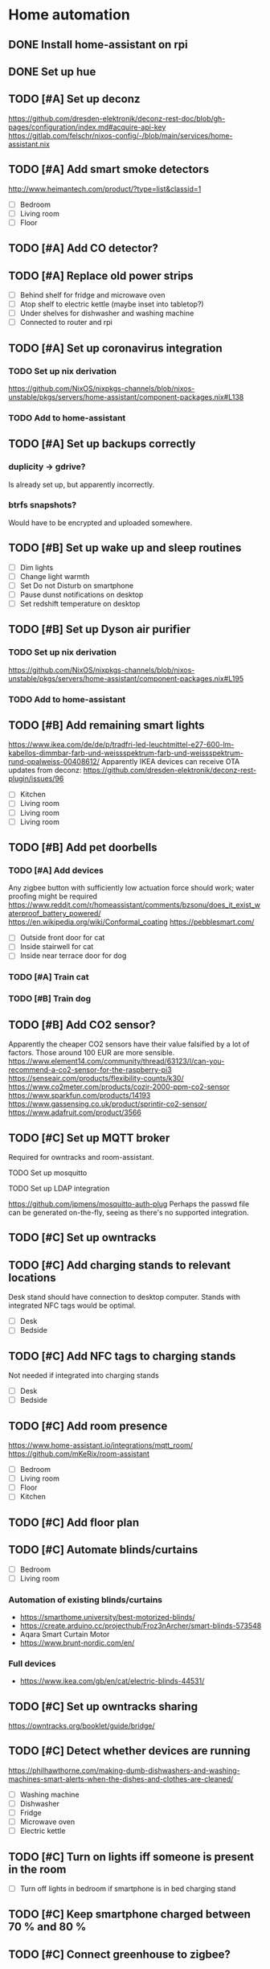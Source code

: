 * Home automation
  :PROPERTIES:
  :ORDERED:  t
  :END:
** DONE Install home-assistant on rpi
** DONE Set up hue
** TODO [#A] Set up deconz
   https://github.com/dresden-elektronik/deconz-rest-doc/blob/gh-pages/configuration/index.md#acquire-api-key
   https://gitlab.com/felschr/nixos-config/-/blob/main/services/home-assistant.nix
** TODO [#A] Add smart smoke detectors
   http://www.heimantech.com/product/?type=list&classid=1
   - [ ] Bedroom
   - [ ] Living room
   - [ ] Floor
** TODO [#A] Add CO detector?
** TODO [#A] Replace old power strips
   - [ ] Behind shelf for fridge and microwave oven
   - [ ] Atop shelf to electric kettle (maybe inset into tabletop?)
   - [ ] Under shelves for dishwasher and washing machine
   - [ ] Connected to router and rpi
** TODO [#A] Set up coronavirus integration
*** TODO Set up nix derivation
    https://github.com/NixOS/nixpkgs-channels/blob/nixos-unstable/pkgs/servers/home-assistant/component-packages.nix#L138
*** TODO Add to home-assistant
** TODO [#A] Set up backups correctly
*** duplicity -> gdrive?
    Is already set up, but apparently incorrectly.
*** btrfs snapshots?
    Would have to be encrypted and uploaded somewhere.
** TODO [#B] Set up wake up and sleep routines
   - [ ] Dim lights
   - [ ] Change light warmth
   - [ ] Set Do not Disturb on smartphone
   - [ ] Pause dunst notifications on desktop
   - [ ] Set redshift temperature on desktop
** TODO [#B] Set up Dyson air purifier
*** TODO Set up nix derivation
    https://github.com/NixOS/nixpkgs-channels/blob/nixos-unstable/pkgs/servers/home-assistant/component-packages.nix#L195
*** TODO Add to home-assistant
** TODO [#B] Add remaining smart lights
   https://www.ikea.com/de/de/p/tradfri-led-leuchtmittel-e27-600-lm-kabellos-dimmbar-farb-und-weissspektrum-farb-und-weissspektrum-rund-opalweiss-00408612/
   Apparently IKEA devices can receive OTA updates from deconz:
   https://github.com/dresden-elektronik/deconz-rest-plugin/issues/96
   - [ ] Kitchen
   - [ ] Living room
   - [ ] Living room
   - [ ] Living room
** TODO [#B] Add pet doorbells
*** TODO [#A] Add devices
    Any zigbee button with sufficiently low actuation force should work; water proofing might be required
    https://www.reddit.com/r/homeassistant/comments/bzsonu/does_it_exist_waterproof_battery_powered/
    https://en.wikipedia.org/wiki/Conformal_coating
    https://pebblesmart.com/
    - [ ] Outside front door for cat
    - [ ] Inside stairwell for cat
    - [ ] Inside near terrace door for dog
*** TODO [#A] Train cat
*** TODO [#B] Train dog
** TODO [#B] Add CO2 sensor?
   Apparently the cheaper CO2 sensors have their value falsified by a lot of factors. Those around 100 EUR are more sensible.
   https://www.element14.com/community/thread/63123/l/can-you-recommend-a-co2-sensor-for-the-raspberry-pi3
   https://senseair.com/products/flexibility-counts/k30/
   https://www.co2meter.com/products/cozir-2000-ppm-co2-sensor
   https://www.sparkfun.com/products/14193
   https://www.gassensing.co.uk/product/sprintir-co2-sensor/
   https://www.adafruit.com/product/3566
** TODO [#C] Set up MQTT broker
   Required for owntracks and room-assistant.
**** TODO Set up mosquitto
**** TODO Set up LDAP integration
     https://github.com/jpmens/mosquitto-auth-plug
     Perhaps the passwd file can be generated on-the-fly, seeing as there's no supported integration.
** TODO [#C] Set up owntracks
** TODO [#C] Add charging stands to relevant locations
   Desk stand should have connection to desktop computer.
   Stands with integrated NFC tags would be optimal.
   - [ ] Desk
   - [ ] Bedside
** TODO [#C] Add NFC tags to charging stands
   Not needed if integrated into charging stands
   - [ ] Desk
   - [ ] Bedside
** TODO [#C] Add room presence
   https://www.home-assistant.io/integrations/mqtt_room/
   https://github.com/mKeRix/room-assistant
   - [ ] Bedroom
   - [ ] Living room
   - [ ] Floor
   - [ ] Kitchen
** TODO [#C] Add floor plan
** TODO [#C] Automate blinds/curtains
   - [ ] Bedroom
   - [ ] Living room
*** Automation of existing blinds/curtains
    - https://smarthome.university/best-motorized-blinds/
    - https://create.arduino.cc/projecthub/Froz3nArcher/smart-blinds-573548
    - Aqara Smart Curtain Motor
    - https://www.brunt-nordic.com/en/
*** Full devices
    - https://www.ikea.com/gb/en/cat/electric-blinds-44531/
** TODO [#C] Set up owntracks sharing
   https://owntracks.org/booklet/guide/bridge/
** TODO [#C] Detect whether devices are running
   https://philhawthorne.com/making-dumb-dishwashers-and-washing-machines-smart-alerts-when-the-dishes-and-clothes-are-cleaned/
   - [ ] Washing machine
   - [ ] Dishwasher
   - [ ] Fridge
   - [ ] Microwave oven
   - [ ] Electric kettle
** TODO [#C] Turn on lights iff someone is present in the room
   - [ ] Turn off lights in bedroom if smartphone is in bed charging stand
** TODO [#C] Keep smartphone charged between 70 % and 80 %
** TODO [#C] Connect greenhouse to zigbee?
** TODO [#C] Add a hydroponics system to greenhouse
   https://www.instructables.com/Aeroponic-Barrel-Garden/
   GFCI
   https://www.home-assistant.io/integrations/plant/
   https://www.instructables.com/Starting-a-Scrappy-Garden/
   https://www.instructables.com/Grow-Oyster-Mushrooms-at-Home/
   https://www.instructables.com/Regrow-Lettuce-and-Celery-Scraps-Indoors-Super-Eas/
   https://www.instructables.com/Indoor-Seed-Propagator-From-Recycled-Fruit-Veg-Tra/
   https://www.instructables.com/Aquaponics-Mars-Colony-55-Gallon-Home-Grow-Station/
   https://www.instructables.com/Subterranean-Irrigation-System/
   https://www.instructables.com/Mason-Jar-Terrarium-2/
   https://www.instructables.com/Basic-Guide-to-Grow-Micro-green/
   https://www.instructables.com/living/gardening/projects/
   https://www.instructables.com/Hyduino-Automated-Hydroponics-with-an-Arduino/
   https://www.instructables.com/Raspberry-Pi-Powered-IOT-Garden/
   https://www.nal.usda.gov/afsic/hydroponics
   https://www.adafruit.com/product/1150
   https://www.ebay.com/p/1048337746?iid=191129120663
   https://www.dx.com/p/arduino-5v-relay-module-blue-black-2013775.html#.VGGsLpDF_44
   https://www.ebay.com/c/1331516195
   hyduino
   https://cityos.io/topic/301/Build-Your-Own-Hydroponic-System-using-Arduino
   https://create.arduino.cc/projecthub/Rushabh_Jain18/hydroponics-c5490c
   vertical hydroponics
   WaterMaster 360-degree sprayer
   https://www.homestratosphere.com/vertical-hydroponic-gardening/
   https://magpi.raspberrypi.org/articles/hydroponic-gardening
   https://www.instructables.com/DIY-Hydroponics-With-Raspberry-Pi/
   https://www.instructables.com/How-I-Made-My-Garden-Water-Storage-System-July-202/
   https://www.instructables.com/Raised-Planter-Bed/
   https://www.instructables.com/Natural-Fertilizer-for-Your-Garden-From-Your-Kitch/
   https://www.instructables.com/Easy-Rain-Catch-Garden-Irrigation/
** TODO [#C] Add a lawnmower robot to mow path to greenhouse
** TODO [#C] Add a weather station
   https://shop.weatherflow.com/collections/frontpage/products/tempest
   https://www.reddit.com/r/homeassistant/comments/he60jy/tempest_weather_station_integration/
   https://github.com/briis/smartweatherudp
** TODO [#C] Add smart door locks
   https://danalock.com/
** TODO [#C] Track pet locations
   https://uk.pcmag.com/pet-trackers/89817/the-best-pet-trackers-and-gps-dog-collars-for-2020
   Would be great if it could be integrated with owntracks.
   APRS would be useful, but it wouldn't allow live tracking.
** TODO [#C] Add home surveillance
** TODO [#C] Add door sensors
   https://smarthome.university/home-assistant/best-hardware-for-home-assistant/#Best_Z-wave_Multisensor_For_Home_Assistant
** TODO [#C] Add smart doorbell
** TODO [#C] Add window sensors
   https://smarthome.university/home-assistant/best-hardware-for-home-assistant/#Best_Z-wave_Multisensor_For_Home_Assistant
** TODO [#C] Add caldav event and task creation?
** TODO [#C] Replace motion sensors
** TODO [#C] Replace flood lights
** TODO [#C] Automate desk
   Probably requires some kind of RJ45 sniffing or documentation of HS11A-1's protocol.
   https://ossmann.blogspot.com/2011/02/throwing-star-lan-tap.html
   https://www.loctekmotion.com/product/control-panel/

   This apparently can only change the height, it can't detect the current height:
   https://create.arduino.cc/projecthub/giannozzo/office-desk-web-control-6d64c1
   It's also not certain whether the protocol is the same.
** TODO [#C] Set up caldav <-> org-mode sync
   https://github.com/dengste/org-caldav
** TODO [#C] Update radicale
** TODO [#C] Add shared calendars
   https://radicale.org/3.0.html#documentation/authentication-and-rights
** TODO [#C] Create home-assistant grocy integration
** TODO [#C] Set up jellyfin
   There's apparently no up-to-date home-assistant integration, but the emby integration might work somewhat.
*** TODO Set up jellyfin
*** TODO Set up LDAP integration
    https://github.com/jellyfin/jellyfin-plugin-ldapauth
** TODO [#C] Add org-pomodoro sensor
** TODO [#C] Disable notifications during pomodoro session
** TODO [#C] Automate night light on smartphone
   https://play.google.com/store/apps/details?id=com.corphish.nightlight.generic&hl=en_US
* rpi
** DONE Resize boot partition
   Apparently fat16 can't be resized anymore. Recreating the boot partition with the same name and copying in the files
   just works with the rpi boot loader.
** TODO [#A] Setup LDAP
   :PROPERTIES:
   :ORDERED:  t
   :END:
*** TODO Set up LDAP server
*** TODO Set up integrations
**** TODO ssh
     https://askubuntu.com/questions/776700/ssh-ldap-authorizedkeyscommand
     https://blog.shichao.io/2015/04/17/setup_openldap_server_with_openssh_lpk_on_ubuntu.html
     https://github.com/AndriiGrytsenko/openssh-ldap-publickey
**** TODO matrix
     https://github.com/matrix-org/matrix-synapse-ldap3
     https://github.com/ma1uta/ma1sd
**** TODO postgresql
     https://www.postgresql.org/docs/11/auth-ldap.html
**** TODO nginx/radicale (webdav/caldav/carddav)
     Radicale trusts the nginx auth, so the same options apply.
     https://www.nginx.com/blog/nginx-plus-authenticate-users/
     https://github.com/nginxinc/nginx-ldap-auth
**** TODO grocy
     https://github.com/grocy/grocy/commit/31fcdf377a8337d780dae08805e2f037d0ce1cbe
     Could take a bit until it's available in nixpkgs
**** TODO home-assistant
     https://github.com/home-assistant/core/pull/37645
** TODO [#C] Deploy via nixops
   Example: https://github.com/edolstra/hydra-ec2-demo/blob/master/flake.nix
